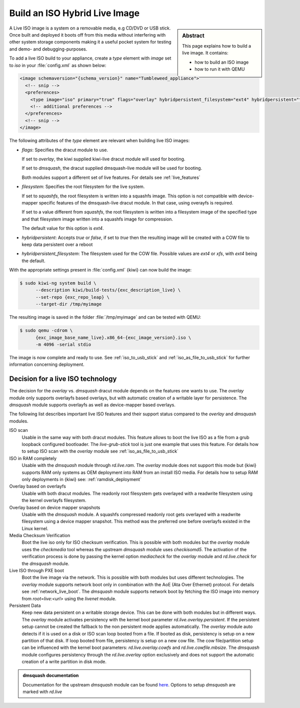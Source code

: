 .. _hybrid_iso:

Build an ISO Hybrid Live Image
==============================

.. sidebar:: Abstract

   This page explains how to build a live image. It contains:

   * how to build an ISO image
   * how to run it with QEMU

A Live ISO image is a system on a removable media, e.g CD/DVD or USB stick.
Once built and deployed it boots off from this media without interfering
with other system storage components making it a useful pocket system for
testing and demo- and debugging-purposes.

To add a live ISO build to your appliance, create a `type` element with
`image` set to `iso` in your :file:`config.xml` as shown below:

.. code:: xml

   <image schemaversion="{schema_version}" name="Tumbleweed_appliance">
     <!-- snip -->
     <preferences>
       <type image="iso" primary="true" flags="overlay" hybridpersistent_filesystem="ext4" hybridpersistent="true"/>
       <!-- additional preferences -->
     </preferences>
     <!-- snip -->
   </image>

The following attributes of the `type` element are relevant when building
live ISO images:

- `flags`: Specifies the dracut module to use.

  If set to `overlay`, the kiwi supplied kiwi-live dracut module will used
  for booting.

  If set to `dmsquash`, the dracut supplied dmsquash-live module will be
  used for booting.

  Both modules support a different set of live features.
  For details see :ref:`live_features`

- `filesystem`: Specifies the root filesystem for the live system.

  If set to `squashfs`, the root filesystem is written into a squashfs image.
  This option is not compatible with device-mapper specific features of the
  dmsquash-live dracut module. In that case, using overayfs is required.

  If set to a value different from `squashfs`, the root filesystem is written
  into a filesystem image of the specified type and that filesystem image
  written into a squashfs image for compression.

  The default value for this option is `ext4`.

- `hybridpersistent`: Accepts `true` or `false`, if set to `true` then the
  resulting image will be created with a COW file to keep data persistent
  over a reboot

- `hybridpersistent_filesystem`: The filesystem used for the COW
  file. Possible values are `ext4` or `xfs`, with `ext4` being the default.


With the appropriate settings present in :file:`config.xml` {kiwi} can now
build the image:

.. code:: bash

   $ sudo kiwi-ng system build \
         --description kiwi/build-tests/{exc_description_live} \
         --set-repo {exc_repo_leap} \
         --target-dir /tmp/myimage

The resulting image is saved in the folder :file:`/tmp/myimage` and can
be tested with QEMU:

.. code:: bash

   $ sudo qemu -cdrom \
         {exc_image_base_name_live}.x86_64-{exc_image_version}.iso \
         -m 4096 -serial stdio

The image is now complete and ready to use. See :ref:`iso_to_usb_stick` and
:ref:`iso_as_file_to_usb_stick` for further information concerning
deployment.

.. _live_features:

Decision for a live ISO technology
----------------------------------

The decision for the `overlay` vs. `dmsquash` dracut module depends on the
features one wants to use. The `overlay` module only supports overlayfs
based overlays, but with automatic creation of a writable layer for
persistence. The `dmsquash` module supports overlayfs as well as
device-mapper based overlays.

The following list describes important live ISO features and their support
status compared to the `overlay` and `dmsquash` modules.

ISO scan
  Usable in the same way with both dracut modules. This feature allows
  to boot the live ISO as a file from a grub loopback configured bootloader.
  The `live-grub-stick` tool is just one example that uses this feature.
  For details how to setup ISO scan with the `overlay` module see
  :ref:`iso_as_file_to_usb_stick`

ISO in RAM completely
  Usable with the `dmsquash` module through `rd.live.ram`. The `overlay`
  module does not support this mode but {kiwi} supports RAM only systems
  as OEM deployment into RAM from an install ISO media. For details how
  to setup RAM only deployments in {kiwi} see: :ref:`ramdisk_deployment`

Overlay based on overlayfs
  Usable with both dracut modules. The readonly root filesystem gets
  overlayed with a readwrite filesystem using the kernel overlayfs
  filesystem.

Overlay based on device mapper snapshots
  Usable with the `dmsquash` module. A squashfs compressed readonly root
  gets overlayed with a readwrite filesystem using a device mapper
  snapshot. This method was the preferred one before overlayfs existed
  in the Linux kernel.

Media Checksum Verification
  Boot the live iso only for ISO checksum verification. This is possible
  with both modules but the `overlay` module uses the `checkmedia` tool
  whereas the upstream `dmsquash` module uses `checkisomd5`. The activation
  of the verification process is done by passing the kernel option
  `mediacheck` for the `overlay` module and `rd.live.check` for
  the `dmsquash` module.

Live ISO through PXE boot
  Boot the live image via the network. This is possible with both
  modules but uses different technologies. The `overlay` module supports
  network boot only in combination with the AoE (Ata Over Ethernet) protocol.
  For details see :ref:`network_live_boot`. The `dmsquash` module supports
  network boot by fetching the ISO image into memory from `root=live:<url>`
  using the `livenet` module.

Persistent Data
  Keep new data persistent on a writable storage device. This can be done
  with both modules but in different ways. The `overlay` module activates
  persistency with the kernel boot parameter `rd.live.overlay.persistent`.
  If the persistent setup cannot be created the fallback to the non persistent
  mode applies automatically. The `overlay` module auto detects if it is
  used on a disk or ISO scan loop booted from a file. If booted as disk,
  persistency is setup on a new partition of that disk. If loop booted
  from file, persistency is setup on a new cow file. The cow file/partition
  setup can be influenced with the kernel boot parameters:
  `rd.live.overlay.cowfs` and `rd.live.cowfile.mbsize`. The `dmsquash`
  module configures persistency through the `rd.live.overlay` option
  exclusively and does not support the automatic creation of a write
  partition in disk mode.

.. admonition:: dmsquash documentation

   Documentation for the upstream `dmsquash` module can be found
   `here <http://man7.org/linux/man-pages/man7/dracut.cmdline.7.html>`_.
   Options to setup `dmsquash` are marked with `rd.live`
